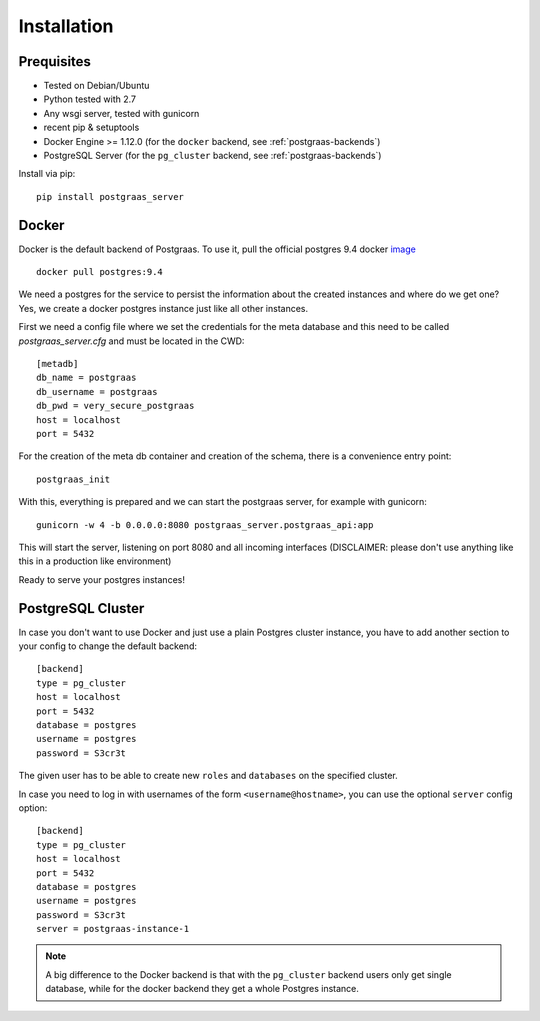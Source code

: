 ============
Installation
============

Prequisites
===========

* Tested on Debian/Ubuntu
* Python tested with 2.7
* Any wsgi server, tested with gunicorn
* recent pip & setuptools
* Docker Engine >= 1.12.0 (for the ``docker`` backend, see :ref:`postgraas-backends`)
* PostgreSQL Server (for the ``pg_cluster`` backend, see :ref:`postgraas-backends`)

Install via pip::

    pip install postgraas_server

Docker
======

Docker is the default backend of Postgraas. To use it,
pull the official postgres 9.4 docker `image <https://hub.docker.com/_/postgres/>`_ ::

    docker pull postgres:9.4

We need a postgres for the service to persist the information about the created instances
and where do we get one? Yes, we create a docker postgres instance just like all other instances.

First we need a config file where we set the credentials for the meta database and this need to be called
`postgraas_server.cfg` and must be located in the CWD::

    [metadb]
    db_name = postgraas
    db_username = postgraas
    db_pwd = very_secure_postgraas
    host = localhost
    port = 5432

For the creation of the meta db container and creation of the schema, there is a convenience entry point::

    postgraas_init

With this, everything is prepared and we can start the postgraas server, for example with gunicorn::

    gunicorn -w 4 -b 0.0.0.0:8080 postgraas_server.postgraas_api:app

This will start the server, listening on port 8080 and all incoming interfaces (DISCLAIMER: please don't use anything
like this in a production like environment)

Ready to serve your postgres instances!

PostgreSQL Cluster
==================

In case you don't want to use Docker and just use a plain Postgres cluster instance,
you have to add another section to your config to change the default backend::

    [backend]
    type = pg_cluster
    host = localhost
    port = 5432
    database = postgres
    username = postgres
    password = S3cr3t

The given user has to be able to create new ``roles`` and ``databases`` on the specified
cluster.

In case you need to log in with usernames of the form ``<username@hostname>``,
you can use the optional ``server`` config option::

    [backend]
    type = pg_cluster
    host = localhost
    port = 5432
    database = postgres
    username = postgres
    password = S3cr3t
    server = postgraas-instance-1

.. note::

    A big difference to the Docker backend is that with the ``pg_cluster`` backend
    users only get single database, while for the docker backend they get a whole
    Postgres instance.
